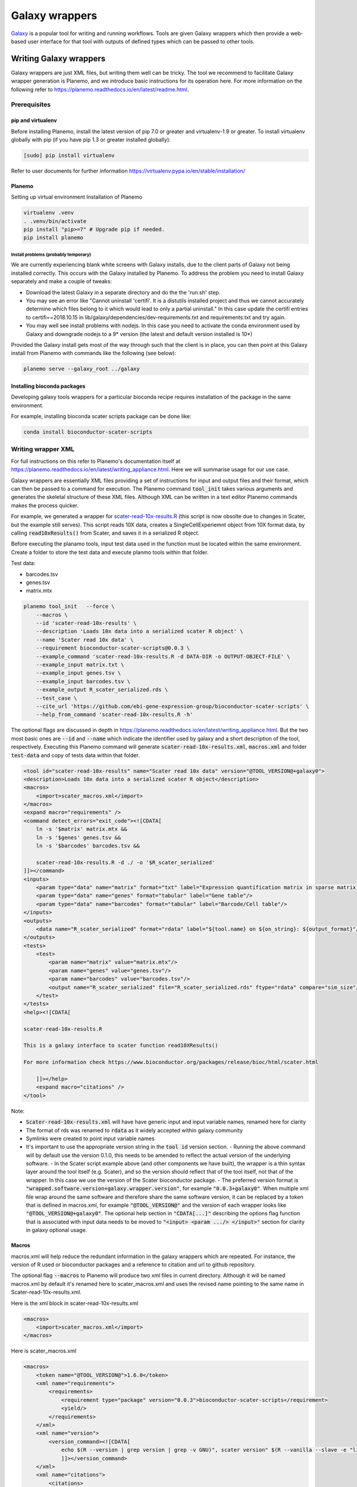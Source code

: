 ###########################################
Galaxy wrappers
###########################################

`Galaxy <https://galaxyproject.org/>`_ is a popular tool for writing and running workflows. Tools are given Galaxy wrappers which then provide a web-based user interface for that tool with outputs of defined types which can be passed to other tools. 

***********************
Writing Galaxy wrappers
***********************

Galaxy wrappers are just XML files, but writing them well can be tricky. The tool we recommend to facilitate Galaxy wrapper generation is Planemo, and we introduce basic instructions for its operation here. For more information on the following refer to https://planemo.readthedocs.io/en/latest/readme.html.

Prerequisites
==================

pip and virtualenv
------------------

Before installing Planemo, install the latest version of pip 7.0 or greater and virtualenv-1.9 or greater. To install virtualenv globally with pip (if you have pip 1.3 or greater installed globally):

.. code-block:: bash

    [sudo] pip install virtualenv

Refer to user documents for further information https://virtualenv.pypa.io/en/stable/installation/

Planemo
-------

Setting up virtual environment Installation of Planemo

.. code-block:: bash

    virtualenv .venv
    . .venv/bin/activate
    pip install "pip>=7" # Upgrade pip if needed.
    pip install planemo

Install problems (probably temporary)
^^^^^^^^^^^^^^^^^^^^^^^^^^^^^^^^^^^^^

We are currently experiencing blank white screens with Galaxy installs, due to the client parts of Galaxy not being installed correctly. This occurs with the Galaxy installed by Planemo. To address the problem you need to install Galaxy separately and make a couple of tweaks:

* Download the latest Galaxy in a separate directory and do the the 'run.sh' step.
* You may see an error like "Cannot uninstall 'certifi'. It is a distutils installed project and thus we cannot accurately determine which files belong to it which would lead to only a partial uninstall." In this case update the certifi entries to certifi==2018.10.15 in lib/galaxy/dependencies/dev-requirements.txt and requirements.txt and try again.
* You may well see install problems with nodejs. In this case you need to activate the conda environment used by Galaxy and downgrade nodejs to a 9* version (the latest and default version installed is 10*)

Provided the Galaxy install gets most of the way through such that the client is in place, you can then point at this Galaxy install from Planemo with commands like the following (see below):

.. code-block:: bash

    planemo serve --galaxy_root ../galaxy


Installing bioconda packages
----------------------------

Developing galaxy tools wrappers for a particular bioconda recipe requires installation of the package in the same environment.  

For example, installing bioconda scater scripts package can be done like:

.. code-block:: bash

    conda install bioconductor-scater-scripts

Writing wrapper XML
====================

For full instructions on this refer to Planemo's documentation itself at https://planemo.readthedocs.io/en/latest/writing_appliance.html. Here we will summarise usage for our use case.

Galaxy wrappers are essentially XML files providing a set of instructions for input and output files and their format, which can then be passed to a command for execution. The Planemo command :code:`tool_init` takes various arguments and generates the skeletal structure of these XML files. Although XML can be written in a text editor Planemo commands makes the process quicker.

For example, we generated a wrapper for `scater-read-10x-results.R <https://github.com/ebi-gene-expression-group/bioconductor-scater-scripts/blob/ed456544658a17fe58d69ad06b9f88e78ba53c40/scater-read-10x-results.R>`_ (this script is now obsolte due to changes in Scater, but the example still serves). This script reads 10X data, creates a SingleCellExperiemnt object from 10X format data, by calling :code:`read10xResults()` from Scater, and saves it in a serialized R object. 

Before executing the planamo tools, input test data used in the function must be located within the same environment. Create a folder to store the test data and execute planmo tools within that folder.

Test data:

* barcodes.tsv
* genes.tsv
* matrix.mtx

.. code-block:: xml

    planemo tool_init   --force \
        --macros \
        --id 'scater-read-10x-results' \
        --description 'Loads 10x data into a serialized scater R object' \
        --name 'Scater read 10x data' \
        --requirement bioconductor-scater-scripts@0.0.3 \
        --example_command 'scater-read-10x-results.R -d DATA-DIR -o OUTPUT-OBJECT-FILE' \
        --example_input matrix.txt \
        --example_input genes.tsv \
        --example_input barcodes.tsv \
        --example_output R_scater_serialized.rds \
        --test_case \
        --cite_url 'https://github.com/ebi-gene-expression-group/bioconductor-scater-scripts' \
        --help_from_command 'scater-read-10x-results.R -h'


The optional flags are discussed in depth in https://planemo.readthedocs.io/en/latest/writing_appliance.html. But the two most basic ones are :code:`--id` and :code:`--name` which indicate the identifier used by galaxy and a short description of the tool, respectively. Executing this Planemo command will generate :code:`scater-read-10x-results.xml`, :code:`macros.xml` and folder :code:`test-data` and copy of tests data within that folder.

.. code-block:: xml

    <tool id="scater-read-10x-results" name="Scater read 10x data" version="@TOOL_VERSION@+galaxy0">
    <description>Loads 10x data into a serialized scater R object</description>
    <macros>
        <import>scater_macros.xml</import>
    </macros>
    <expand macro="requirements" />
    <command detect_errors="exit_code"><![CDATA[
        ln -s '$matrix' matrix.mtx &&
        ln -s '$genes' genes.tsv &&
        ln -s '$barcodes' barcodes.tsv &&

        scater-read-10x-results.R -d ./ -o '$R_scater_serialized'
    ]]></command>
    <inputs>
        <param type="data" name="matrix" format="txt" label="Expression quantification matrix in sparse matrix format (.mtx)"/>
        <param type="data" name="genes" format="tabular" label="Gene table"/>
        <param type="data" name="barcodes" format="tabular" label="Barcode/Cell table"/>
    </inputs>
    <outputs>
        <data name="R_scater_serialized" format="rdata" label="${tool.name} on ${on_string}: ${output_format}"/>
    </outputs>
    <tests>
        <test>
            <param name="matrix" value="matrix.mtx"/>
            <param name="genes" value="genes.tsv"/>
            <param name="barcodes" value="barcodes.tsv"/>
            <output name="R_scater_serialized" file="R_scater_serialized.rds" ftype="rdata" compare="sim_size"/>
        </test>
    </tests>
    <help><![CDATA[

    scater-read-10x-results.R

    This is a galaxy interface to scater function read10XResults()

    For more information check https://www.bioconductor.org/packages/release/bioc/html/scater.html

        ]]></help>
        <expand macro="citations" />
    </tool>

Note:

* :code:`Scater-read-10x-results.xml` will have have generic input and input variable names, renamed here for clarity
* The format of rds was renamed to :code:`rdata` as it widely accepted within galaxy community 
* Symlinks were created to point input variable names 
* It's important to use the appropriate version string in the :code:`tool id` version section. 
  - Running the above command will by default use the version 0.1.0, this needs to be amended to reflect the actual version of the underlying software. 
  - In the Scater script example  above (and other components we have built), the wrapper is a thin syntax layer around the tool itself (e.g. Scater), and so the version should reflect that of the tool itself, not that of the wrapper. In this case we use the version of the Scater bioconductor package. 
  - The preferred version format is :code:`"wrapped.software.version+galaxy.wrapper.version"`, for example :code:`"0.0.3+galaxy0"`. When multiple xml file wrap around the same software and therefore share the same software version, it can be replaced by a token that is defined in macros.xml, for example :code:`"@TOOL_VERSION@"` and the version of each wrapper looks like :code:`"@TOOL_VERSION@+galaxy0"`. The optional help section in :code:`"CDATA[...]"` describing the options flag function that is associated with input data needs to be moved to :code:`"<input> <param .../> </input>"` section for clarity in galaxy optional usage.

Macros
------

macros.xml will help reduce the redundant information in the galaxy wrappers which are repeated. For instance, the version of R used or bioconductor packages and a reference to citation and url to github repository.   

The optional flag :code:`--macros` to Planemo will produce two xml files in current directory. Although it will be named macros.xml by default it's renamed here to scater_macros.xml and uses the revised name pointing to the same name in Scater-read-10x-results.xml.

Here is the xml block in scater-read-10x-results.xml

.. code-block:: XML

    <macros>
        <import>scater_macros.xml</import>
    </macros>

Here is scater_macros.xml

.. code-block:: XML

    <macros>
        <token name="@TOOL_VERSION@">1.6.0</token>
        <xml name="requirements">
            <requirements>
                <requirement type="package" version="0.0.3">bioconductor-scater-scripts</requirement>
                <yield/>
            </requirements>
        </xml>
        <xml name="version">
            <version_command><![CDATA[
                echo $(R --version | grep version | grep -v GNU)", scater version" $(R --vanilla --slave -e "library(scater); cat(sessionInfo()\$otherPkgs\$scater\$Version)" 2> /dev/null | grep -v -i "WARNING: ")
                ]]></version_command>
        </xml>
        <xml name="citations">
            <citations>
                <citation type="bibtex">
                    @misc{githubbioconductor-scater-scripts,
                        author = {LastTODO, FirstTODO},
                        year = {TODO},
                        title = {bioconductor-scater-scripts},
                        publisher = {GitHub},
                        journal = {GitHub repository},
                        url = {https://github.com/ebi-gene-expression-group/bioconductor-scater-scripts},
                }</citation>
             <yield />
             </citations>
        </xml>
    </macros>


More information on galaxy wrapper xml schema can be found at https://docs.galaxyproject.org/en/latest/dev/schema.html and best practices for development can be found at https://galaxy-iuc-standards.readthedocs.io/en/latest/best_practices.html.

Linting
-------

In order to validate or sanity check the generated XML, Planemo provides the :code:`lint` command to review the tool. The output will look something like this:

.. code-block:: bash

    planemo l
    Linting tool /galaxy_wrapper/scater/read-10x/scater-read-10x-results.xml
    Applying linter tests... CHECK
    .. CHECK: 1 test(s) found.
    Applying linter output... CHECK
    .. INFO: 1 outputs found.
    Applying linter inputs... CHECK
    .. INFO: Found 3 input parameters.
    Applying linter help... CHECK
    .. CHECK: Tool contains help section.
    .. CHECK: Help contains valid reStructuredText.
    Applying linter general... CHECK
    .. CHECK: Tool defines a version [0.1.0].
    .. CHECK: Tool defines a name [Scater read 10x data].
    .. CHECK: Tool defines an id [scater-read-10x-results].
    .. CHECK: Tool targets 16.01 Galaxy profile.
    Applying linter command... CHECK
    .. INFO: Tool contains a command.
    Applying linter citations... CHECK
    .. CHECK: Found 1 likely valid citations.


We can also test for execution of the R wrapper using the command:

.. code-block:: bash
    Planemo test 
    All 1 test(s) successfully executed.

This will create symlinks and use any provided test data to execute the tool in Galaxy.
